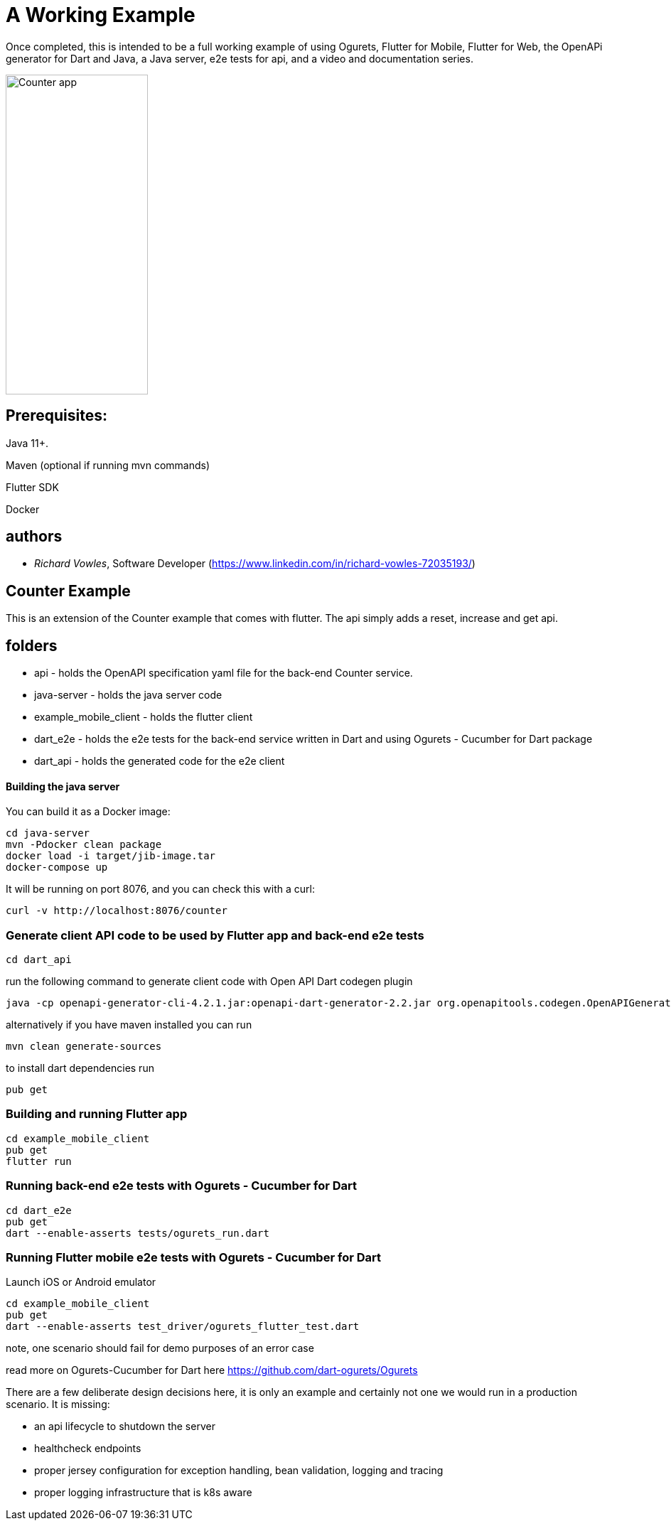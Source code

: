 = A Working Example

Once completed, this is intended to be a full working example
of using Ogurets, Flutter for Mobile, Flutter for Web, the OpenAPi generator for Dart and Java,
a Java server, e2e tests for api, and a video and documentation series.

image::counterapp.png[Counter app,200,450]

== Prerequisites: 

Java 11+.

Maven (optional if running mvn commands)

Flutter SDK

Docker 

== authors

- _Richard Vowles_, Software Developer (https://www.linkedin.com/in/richard-vowles-72035193/)

== Counter Example

This is an extension of the Counter example that comes with flutter. The api simply adds a reset, increase and get
api.

== folders

- api - holds the OpenAPI specification yaml file for the back-end Counter service.
- java-server - holds the java server code
- example_mobile_client - holds the flutter client
- dart_e2e - holds the e2e tests for the back-end service written in Dart and using Ogurets - Cucumber for Dart package
- dart_api - holds the generated code for the e2e client

==== Building the java server

You can build it as a Docker image:

----
cd java-server
mvn -Pdocker clean package
docker load -i target/jib-image.tar
docker-compose up
----

It will be running on port 8076, and you can check this with a curl:

----
curl -v http://localhost:8076/counter
----

=== Generate client API code to be used by Flutter app and back-end e2e tests

----
cd dart_api 
----

run the following command to generate client code with Open API Dart codegen plugin

----
java -cp openapi-generator-cli-4.2.1.jar:openapi-dart-generator-2.2.jar org.openapitools.codegen.OpenAPIGenerator generate -i ../api/src/main/resources/counter.yaml — additional-properties pubName=counterapi -g dart2-api — enable-post-process-file
----

alternatively if you have maven installed you can run

----
mvn clean generate-sources
----

to install dart dependencies run

----
pub get
----

=== Building and running Flutter app

----
cd example_mobile_client
pub get
flutter run
----

=== Running back-end e2e tests with Ogurets - Cucumber for Dart

----
cd dart_e2e
pub get
dart --enable-asserts tests/ogurets_run.dart
----

=== Running Flutter mobile e2e tests with Ogurets - Cucumber for Dart

Launch iOS or Android emulator

----
cd example_mobile_client
pub get
dart --enable-asserts test_driver/ogurets_flutter_test.dart
----

note, one scenario should fail for demo purposes of an error case 

read more on Ogurets-Cucumber for Dart here https://github.com/dart-ogurets/Ogurets



There are a few deliberate design decisions here, it is only an example and certainly not one we would run
in a production scenario. It is missing:

- an api lifecycle to shutdown the server
- healthcheck endpoints
- proper jersey configuration for exception handling, bean validation, logging and tracing
- proper logging infrastructure that is k8s aware

